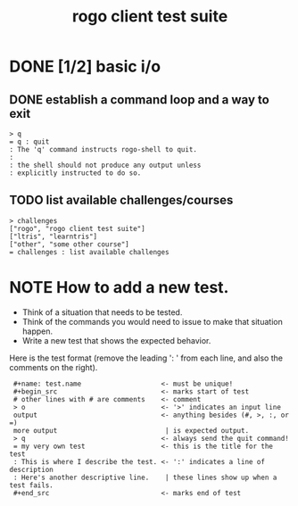 #+title: rogo client test suite
#+url: https://rogo.tangentcode.com/rogo

# This file is created with org-mode, an awesome outliner and
# personal information manager for emacs. In org-mode, this file
# will appear as a foldable outline, but if you don't want to use
# emacs, it's fine to just edit it by hand.

* DONE [1/2] basic i/o
** DONE establish a command loop and a way to exit

#+name: io.q
#+begin_src
> q
= q : quit
: The 'q' command instructs rogo-shell to quit.
:
: the shell should not produce any output unless
: explicitly instructed to do so.
#+end_src

** TODO list available challenges/courses

#+name: io.c
#+begin_src
> challenges
["rogo", "rogo client test suite"]
["ltris", "learntris"]
["other", "some other course"]
= challenges : list available challenges
#+end_src


* NOTE How to add a new test.

- Think of a situation that needs to be tested.
- Think of the commands you would need to issue to make that situation happen.
- Write a new test that shows the expected behavior.

Here is the test format (remove the leading ':  ' from each line, and also the comments on the right).

:  #+name: test.name                    <- must be unique!
:  #+begin_src                          <- marks start of test
:  # other lines with # are comments    <- comment
:  > o                                  <- '>' indicates an input line
:  output                               <- anything besides (#, >, :, or =)
:  more output                           | is expected output.
:  > q                                  <- always send the quit command!
:  = my very own test                   <- this is the title for the test
:  : This is where I describe the test. <- ':' indicates a line of description
:  : Here's another descriptive line.    | these lines show up when a test fails.
:  #+end_src                            <- marks end of test

